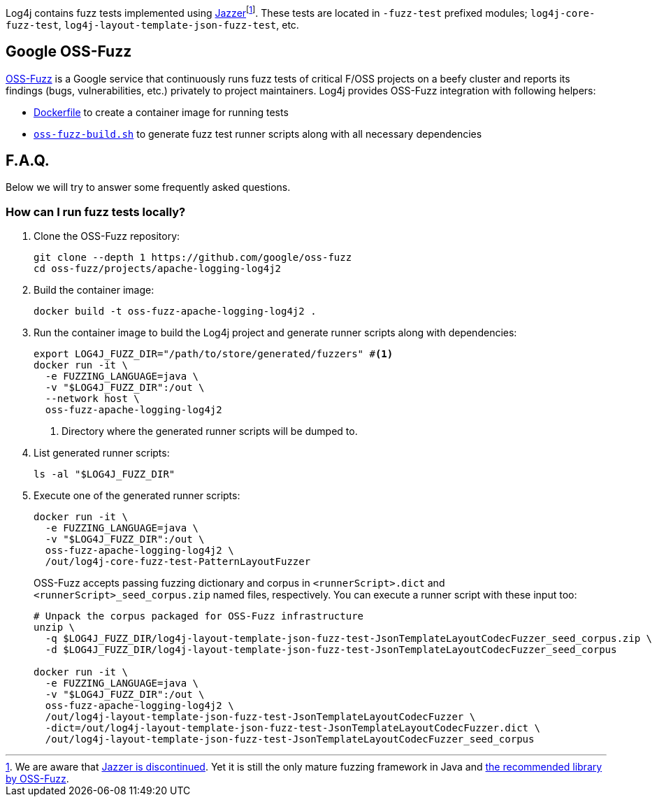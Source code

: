 ////
    Licensed to the Apache Software Foundation (ASF) under one or more
    contributor license agreements.  See the NOTICE file distributed with
    this work for additional information regarding copyright ownership.
    The ASF licenses this file to You under the Apache License, Version 2.0
    (the "License"); you may not use this file except in compliance with
    the License.  You may obtain a copy of the License at

         http://www.apache.org/licenses/LICENSE-2.0

    Unless required by applicable law or agreed to in writing, software
    distributed under the License is distributed on an "AS IS" BASIS,
    WITHOUT WARRANTIES OR CONDITIONS OF ANY KIND, either express or implied.
    See the License for the specific language governing permissions and
    limitations under the License.
////

Log4j contains fuzz tests implemented using https://github.com/CodeIntelligenceTesting/jazzer[Jazzer]footnote:[
We are aware that https://github.com/google/oss-fuzz/discussions/12195[Jazzer is discontinued].
Yet it is still the only mature fuzzing framework in Java and https://google.github.io/oss-fuzz/getting-started/new-project-guide/jvm-lang/#jazzer[the recommended library by OSS-Fuzz].].
These tests are located in `-fuzz-test` prefixed modules; `log4j-core-fuzz-test`, `log4j-layout-template-json-fuzz-test`, etc.

[#oss-fuzz]
== Google OSS-Fuzz

https://github.com/google/oss-fuzz[OSS-Fuzz] is a Google service that continuously runs fuzz tests of critical F/OSS projects on a beefy cluster and reports its findings (bugs, vulnerabilities, etc.) privately to project maintainers.
Log4j provides OSS-Fuzz integration with following helpers:

- https://github.com/google/oss-fuzz/tree/master/projects/apache-logging-log4j2/Dockerfile[Dockerfile] to create a container image for running tests
- link:oss-fuzz-build.sh[`oss-fuzz-build.sh`] to generate fuzz test runner scripts along with all necessary dependencies

[#faq]
== F.A.Q.

Below we will try to answer some frequently asked questions.

[#running]
=== How can I run fuzz tests locally?

. Clone the OSS-Fuzz repository:
+
[source,bash]
----
git clone --depth 1 https://github.com/google/oss-fuzz
cd oss-fuzz/projects/apache-logging-log4j2
----

. Build the container image:
+
[source,bash]
----
docker build -t oss-fuzz-apache-logging-log4j2 .
----

. Run the container image to build the Log4j project and generate runner scripts along with dependencies:
+
[source,bash]
----
export LOG4J_FUZZ_DIR="/path/to/store/generated/fuzzers" #<1>
docker run -it \
  -e FUZZING_LANGUAGE=java \
  -v "$LOG4J_FUZZ_DIR":/out \
  --network host \
  oss-fuzz-apache-logging-log4j2
----
<1> Directory where the generated runner scripts will be dumped to.

. List generated runner scripts:
+
[source,bash]
----
ls -al "$LOG4J_FUZZ_DIR"
----

. Execute one of the generated runner scripts:
+
[source,bash]
----
docker run -it \
  -e FUZZING_LANGUAGE=java \
  -v "$LOG4J_FUZZ_DIR":/out \
  oss-fuzz-apache-logging-log4j2 \
  /out/log4j-core-fuzz-test-PatternLayoutFuzzer
----
+
OSS-Fuzz accepts passing fuzzing dictionary and corpus in `<runnerScript>.dict` and `<runnerScript>_seed_corpus.zip` named files, respectively.
You can execute a runner script with these input too:
+
[source,bash]
----
# Unpack the corpus packaged for OSS-Fuzz infrastructure
unzip \
  -q $LOG4J_FUZZ_DIR/log4j-layout-template-json-fuzz-test-JsonTemplateLayoutCodecFuzzer_seed_corpus.zip \
  -d $LOG4J_FUZZ_DIR/log4j-layout-template-json-fuzz-test-JsonTemplateLayoutCodecFuzzer_seed_corpus

docker run -it \
  -e FUZZING_LANGUAGE=java \
  -v "$LOG4J_FUZZ_DIR":/out \
  oss-fuzz-apache-logging-log4j2 \
  /out/log4j-layout-template-json-fuzz-test-JsonTemplateLayoutCodecFuzzer \
  -dict=/out/log4j-layout-template-json-fuzz-test-JsonTemplateLayoutCodecFuzzer.dict \
  /out/log4j-layout-template-json-fuzz-test-JsonTemplateLayoutCodecFuzzer_seed_corpus
----
